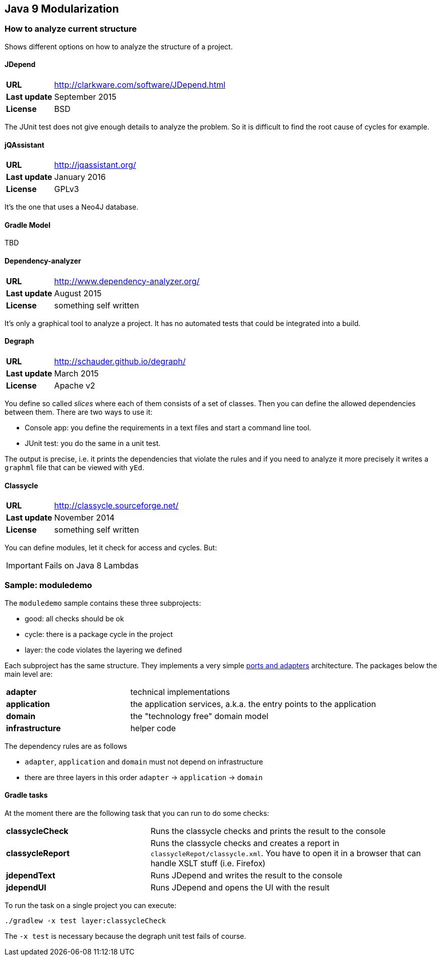 == Java 9 Modularization

=== How to analyze current structure

Shows different options on how to analyze the structure of a project.

==== JDepend

[cols="s,5"]
|========
|URL         | http://clarkware.com/software/JDepend.html
|Last update | September 2015
|License     | BSD
|========

The JUnit test does not give enough details to analyze the problem.
So it is difficult to find the root cause of cycles for example.


==== jQAssistant

[cols="s,5"]
|========
|URL         | http://jqassistant.org/
|Last update | January 2016
|License     | GPLv3
|========

It's the one that uses a Neo4J database.


==== Gradle Model

TBD

==== Dependency-analyzer

[cols="s,5"]
|========
|URL         | http://www.dependency-analyzer.org/
|Last update | August 2015
|License     | something self written
|========

It's only a graphical tool to analyze a project.
It has no automated tests that could be integrated into a build.


==== Degraph

[cols="s,5"]
|========
|URL         | http://schauder.github.io/degraph/
|Last update | March 2015
|License     | Apache v2
|========

You define so called _slices_ where each of them consists of a set of classes. Then you can define the allowed dependencies between them. There are two ways to use it:

* Console app: you define the requirements in a text files and start a command line tool.
* JUnit test: you do the same in a unit test.

The output is precise, i.e. it prints the dependencies that violate the rules and if you need to analyze it more precisely it writes a `graphml` file that can be viewed with `yEd`.

==== Classycle

[cols="s,5"]
|========
|URL         | http://classycle.sourceforge.net/
|Last update | November 2014
|License     | something self written
|========

You can define modules, let it check for access and cycles. But:

IMPORTANT: Fails on Java 8 Lambdas

=== Sample: moduledemo
The `moduledemo` sample contains these three subprojects:

* good: all checks should be ok
* cycle: there is a package cycle in the project
* layer: the code violates the layering we defined

Each subproject has the same structure. They implements a very simple
http://alistair.cockburn.us/Hexagonal+architecture[ports and adapters] architecture.
The packages below the main level are:

[cols="s,2"]
|========
| adapter        | technical implementations
| application    | the application services, a.k.a. the entry points to the application
| domain         | the "technology free" domain model
| infrastructure | helper code
|========

The dependency rules are as follows

* `adapter`, `application` and `domain` must not depend on infrastructure
* there are three layers in this order `adapter` -> `application` -> `domain`

==== Gradle tasks
At the moment there are the following task that you can run to do some checks:

[cols="s,2"]
|========
| classycleCheck  | Runs the classycle checks and prints the result to the console
| classycleReport | Runs the classycle checks and creates a report in `classycleRepot/classycle.xml`. You have to open it in a browser that can handle XSLT stuff (i.e. Firefox)
| jdependText     | Runs JDepend and writes the result to the console
| jdependUI       | Runs JDepend and opens the UI with the result
|========

To run the task on a single project you can execute:

 ./gradlew -x test layer:classycleCheck

****
The `-x test` is necessary because the degraph unit test fails of course.
****
